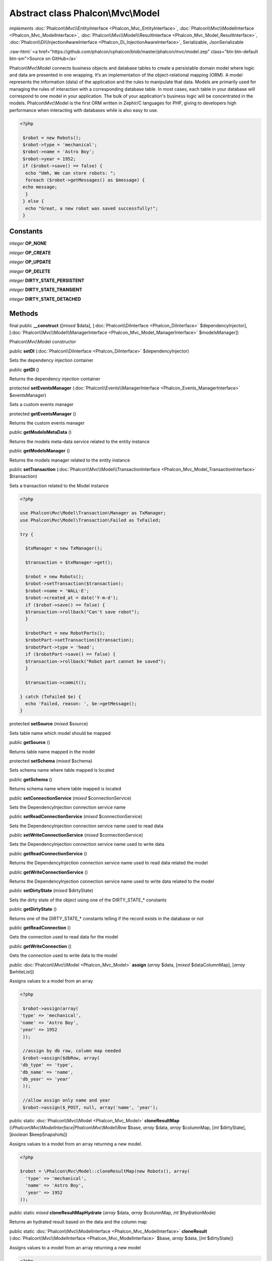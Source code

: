 Abstract class **Phalcon\\Mvc\\Model**
======================================

*implements* :doc:`Phalcon\\Mvc\\EntityInterface <Phalcon_Mvc_EntityInterface>`, :doc:`Phalcon\\Mvc\\ModelInterface <Phalcon_Mvc_ModelInterface>`, :doc:`Phalcon\\Mvc\\Model\\ResultInterface <Phalcon_Mvc_Model_ResultInterface>`, :doc:`Phalcon\\Di\\InjectionAwareInterface <Phalcon_Di_InjectionAwareInterface>`, Serializable, JsonSerializable

.. role:: raw-html(raw)
   :format: html

:raw-html:`<a href="https://github.com/phalcon/cphalcon/blob/master/phalcon/mvc/model.zep" class="btn btn-default btn-sm">Source on GitHub</a>`

Phalcon\\Mvc\\Model connects business objects and database tables to create a persistable domain model where logic and data are presented in one wrapping. It‘s an implementation of the object-relational mapping (ORM).  A model represents the information (data) of the application and the rules to manipulate that data. Models are primarily used for managing the rules of interaction with a corresponding database table. In most cases, each table in your database will correspond to one model in your application. The bulk of your application's business logic will be concentrated in the models.  Phalcon\\Mvc\\Model is the first ORM written in Zephir/C languages for PHP, giving to developers high performance when interacting with databases while is also easy to use.  

.. code-block:: php

    <?php

     $robot = new Robots();
     $robot->type = 'mechanical';
     $robot->name = 'Astro Boy';
     $robot->year = 1952;
     if ($robot->save() == false) {
      echo "Umh, We can store robots: ";
      foreach ($robot->getMessages() as $message) {
     echo message;
      }
     } else {
      echo "Great, a new robot was saved successfully!";
     }



Constants
---------

*integer* **OP_NONE**

*integer* **OP_CREATE**

*integer* **OP_UPDATE**

*integer* **OP_DELETE**

*integer* **DIRTY_STATE_PERSISTENT**

*integer* **DIRTY_STATE_TRANSIENT**

*integer* **DIRTY_STATE_DETACHED**

Methods
-------

final public  **__construct** ([*mixed* $data], [:doc:`Phalcon\\DiInterface <Phalcon_DiInterface>` $dependencyInjector], [:doc:`Phalcon\\Mvc\\Model\\ManagerInterface <Phalcon_Mvc_Model_ManagerInterface>` $modelsManager])

Phalcon\\Mvc\\Model constructor



public  **setDI** (:doc:`Phalcon\\DiInterface <Phalcon_DiInterface>` $dependencyInjector)

Sets the dependency injection container



public  **getDI** ()

Returns the dependency injection container



protected  **setEventsManager** (:doc:`Phalcon\\Events\\ManagerInterface <Phalcon_Events_ManagerInterface>` $eventsManager)

Sets a custom events manager



protected  **getEventsManager** ()

Returns the custom events manager



public  **getModelsMetaData** ()

Returns the models meta-data service related to the entity instance



public  **getModelsManager** ()

Returns the models manager related to the entity instance



public  **setTransaction** (:doc:`Phalcon\\Mvc\\Model\\TransactionInterface <Phalcon_Mvc_Model_TransactionInterface>` $transaction)

Sets a transaction related to the Model instance 

.. code-block:: php

    <?php

    use Phalcon\Mvc\Model\Transaction\Manager as TxManager;
    use Phalcon\Mvc\Model\Transaction\Failed as TxFailed;
    
    try {
    
      $txManager = new TxManager();
    
      $transaction = $txManager->get();
    
      $robot = new Robots();
      $robot->setTransaction($transaction);
      $robot->name = 'WALL·E';
      $robot->created_at = date('Y-m-d');
      if ($robot->save() == false) {
      $transaction->rollback("Can't save robot");
      }
    
      $robotPart = new RobotParts();
      $robotPart->setTransaction($transaction);
      $robotPart->type = 'head';
      if ($robotPart->save() == false) {
      $transaction->rollback("Robot part cannot be saved");
      }
    
      $transaction->commit();
    
    } catch (TxFailed $e) {
      echo 'Failed, reason: ', $e->getMessage();
    }




protected  **setSource** (*mixed* $source)

Sets table name which model should be mapped



public  **getSource** ()

Returns table name mapped in the model



protected  **setSchema** (*mixed* $schema)

Sets schema name where table mapped is located



public  **getSchema** ()

Returns schema name where table mapped is located



public  **setConnectionService** (*mixed* $connectionService)

Sets the DependencyInjection connection service name



public  **setReadConnectionService** (*mixed* $connectionService)

Sets the DependencyInjection connection service name used to read data



public  **setWriteConnectionService** (*mixed* $connectionService)

Sets the DependencyInjection connection service name used to write data



public  **getReadConnectionService** ()

Returns the DependencyInjection connection service name used to read data related the model



public  **getWriteConnectionService** ()

Returns the DependencyInjection connection service name used to write data related to the model



public  **setDirtyState** (*mixed* $dirtyState)

Sets the dirty state of the object using one of the DIRTY_STATE_* constants



public  **getDirtyState** ()

Returns one of the DIRTY_STATE_* constants telling if the record exists in the database or not



public  **getReadConnection** ()

Gets the connection used to read data for the model



public  **getWriteConnection** ()

Gets the connection used to write data to the model



public :doc:`Phalcon\\Mvc\\Model <Phalcon_Mvc_Model>`  **assign** (*array* $data, [*mixed* $dataColumnMap], [*array* $whiteList])

Assigns values to a model from an array 

.. code-block:: php

    <?php

     $robot->assign(array(
    'type' => 'mechanical',
    'name' => 'Astro Boy',
    'year' => 1952
     ));
    
     //assign by db row, column map needed
     $robot->assign($dbRow, array(
    'db_type' => 'type',
    'db_name' => 'name',
    'db_year' => 'year'
     ));
    
     //allow assign only name and year
     $robot->assign($_POST, null, array('name', 'year');




public static :doc:`Phalcon\\Mvc\\Model <Phalcon_Mvc_Model>`  **cloneResultMap** (*\\Phalcon\\Mvc\\ModelInterface|Phalcon\\Mvc\\Model\\Row* $base, *array* $data, *array* $columnMap, [*int* $dirtyState], [*boolean* $keepSnapshots])

Assigns values to a model from an array returning a new model. 

.. code-block:: php

    <?php

    $robot = \Phalcon\Mvc\Model::cloneResultMap(new Robots(), array(
      'type' => 'mechanical',
      'name' => 'Astro Boy',
      'year' => 1952
    ));




public static *mixed*  **cloneResultMapHydrate** (*array* $data, *array* $columnMap, *int* $hydrationMode)

Returns an hydrated result based on the data and the column map



public static :doc:`Phalcon\\Mvc\\ModelInterface <Phalcon_Mvc_ModelInterface>`  **cloneResult** (:doc:`Phalcon\\Mvc\\ModelInterface <Phalcon_Mvc_ModelInterface>` $base, *array* $data, [*int* $dirtyState])

Assigns values to a model from an array returning a new model 

.. code-block:: php

    <?php

    $robot = Phalcon\Mvc\Model::cloneResult(new Robots(), array(
      'type' => 'mechanical',
      'name' => 'Astro Boy',
      'year' => 1952
    ));




public static :doc:`Phalcon\\Mvc\\Model\\ResultsetInterface <Phalcon_Mvc_Model_ResultsetInterface>`  **find** ([*array* $parameters])

Allows to query a set of records that match the specified conditions 

.. code-block:: php

    <?php

     //How many robots are there?
     $robots = Robots::find();
     echo "There are ", count($robots), "\n";
    
     //How many mechanical robots are there?
     $robots = Robots::find("type='mechanical'");
     echo "There are ", count($robots), "\n";
    
     //Get and print virtual robots ordered by name
     $robots = Robots::find(array("type='virtual'", "order" => "name"));
     foreach ($robots as $robot) {
       echo $robot->name, "\n";
     }
    
     //Get first 100 virtual robots ordered by name
     $robots = Robots::find(array("type='virtual'", "order" => "name", "limit" => 100));
     foreach ($robots as $robot) {
       echo $robot->name, "\n";
     }




public static :doc:`Phalcon\\Mvc\\Model <Phalcon_Mvc_Model>`  **findFirst** ([*string|array* $parameters])

Allows to query the first record that match the specified conditions 

.. code-block:: php

    <?php

     //What's the first robot in robots table?
     $robot = Robots::findFirst();
     echo "The robot name is ", $robot->name;
    
     //What's the first mechanical robot in robots table?
     $robot = Robots::findFirst("type='mechanical'");
     echo "The first mechanical robot name is ", $robot->name;
    
     //Get first virtual robot ordered by name
     $robot = Robots::findFirst(array("type='virtual'", "order" => "name"));
     echo "The first virtual robot name is ", $robot->name;




public static  **query** ([:doc:`Phalcon\\DiInterface <Phalcon_DiInterface>` $dependencyInjector])

Create a criteria for a specific model



protected *boolean*  **_exists** (:doc:`Phalcon\\Mvc\\Model\\MetaDataInterface <Phalcon_Mvc_Model_MetaDataInterface>` $metaData, :doc:`Phalcon\\Db\\AdapterInterface <Phalcon_Db_AdapterInterface>` $connection, [*string|array* $table])

Checks if the current record already exists or not



protected static :doc:`Phalcon\\Mvc\\Model\\ResultsetInterface <Phalcon_Mvc_Model_ResultsetInterface>`  **_groupResult** (*mixed* $functionName, *string* $alias, *array* $parameters)

Generate a PHQL SELECT statement for an aggregate



public static *mixed*  **count** ([*array* $parameters])

Allows to count how many records match the specified conditions 

.. code-block:: php

    <?php

     //How many robots are there?
     $number = Robots::count();
     echo "There are ", $number, "\n";
    
     //How many mechanical robots are there?
     $number = Robots::count("type = 'mechanical'");
     echo "There are ", $number, " mechanical robots\n";




public static *mixed*  **sum** ([*array* $parameters])

Allows to calculate a summatory on a column that match the specified conditions 

.. code-block:: php

    <?php

     //How much are all robots?
     $sum = Robots::sum(array('column' => 'price'));
     echo "The total price of robots is ", $sum, "\n";
    
     //How much are mechanical robots?
     $sum = Robots::sum(array("type = 'mechanical'", 'column' => 'price'));
     echo "The total price of mechanical robots is  ", $sum, "\n";




public static *mixed*  **maximum** ([*array* $parameters])

Allows to get the maximum value of a column that match the specified conditions 

.. code-block:: php

    <?php

     //What is the maximum robot id?
     $id = Robots::maximum(array('column' => 'id'));
     echo "The maximum robot id is: ", $id, "\n";
    
     //What is the maximum id of mechanical robots?
     $sum = Robots::maximum(array("type='mechanical'", 'column' => 'id'));
     echo "The maximum robot id of mechanical robots is ", $id, "\n";




public static *mixed*  **minimum** ([*array* $parameters])

Allows to get the minimum value of a column that match the specified conditions 

.. code-block:: php

    <?php

     //What is the minimum robot id?
     $id = Robots::minimum(array('column' => 'id'));
     echo "The minimum robot id is: ", $id;
    
     //What is the minimum id of mechanical robots?
     $sum = Robots::minimum(array("type='mechanical'", 'column' => 'id'));
     echo "The minimum robot id of mechanical robots is ", $id;




public static *double*  **average** ([*array* $parameters])

Allows to calculate the average value on a column matching the specified conditions 

.. code-block:: php

    <?php

     //What's the average price of robots?
     $average = Robots::average(array('column' => 'price'));
     echo "The average price is ", $average, "\n";
    
     //What's the average price of mechanical robots?
     $average = Robots::average(array("type='mechanical'", 'column' => 'price'));
     echo "The average price of mechanical robots is ", $average, "\n";




public  **fireEvent** (*mixed* $eventName)

Fires an event, implicitly calls behaviors and listeners in the events manager are notified



public  **fireEventCancel** (*mixed* $eventName)

Fires an event, implicitly calls behaviors and listeners in the events manager are notified This method stops if one of the callbacks/listeners returns boolean false



protected  **_cancelOperation** ()

Cancel the current operation



public  **appendMessage** (:doc:`Phalcon\\Mvc\\Model\\MessageInterface <Phalcon_Mvc_Model_MessageInterface>` $message)

Appends a customized message on the validation process 

.. code-block:: php

    <?php

     use Phalcon\Mvc\Model;
     use Phalcon\Mvc\Model\Message as Message;
    
     class Robots extends Model
     {
    
       public function beforeSave()
       {
     if ($this->name == 'Peter') {
    	$message = new Message("Sorry, but a robot cannot be named Peter");
    	$this->appendMessage($message);
     }
       }
     }




protected  **validate** (:doc:`Phalcon\\ValidationInterface <Phalcon_ValidationInterface>` $validator)

Executes validators on every validation call 

.. code-block:: php

    <?php

    use Phalcon\Mvc\Model;
    use Phalcon\Validation;
    use Phalcon\Validation\Validator\ExclusionIn;
    
    class Subscriptors extends Model
    {
    
    public function validation()
      {
     		$validator = new Validation();
     		$validator->add('status', new ExclusionIn(array(
    		'domain' => array('A', 'I')
    	)));
    
    	return $this->validate($validator);
    }
    }




public  **validationHasFailed** ()

Check whether validation process has generated any messages 

.. code-block:: php

    <?php

    use Phalcon\Mvc\Model;
    use Phalcon\Mvc\Model\Validator\ExclusionIn as ExclusionIn;
    
    class Subscriptors extends Model
    {
    
    public function validation()
      {
     		$this->validate(new ExclusionIn(array(
    		'field' => 'status',
    		'domain' => array('A', 'I')
    	)));
    	if ($this->validationHasFailed() == true) {
    		return false;
    	}
    }
    }




public  **getMessages** ([*mixed* $filter])

Returns array of validation messages 

.. code-block:: php

    <?php

    $robot = new Robots();
    $robot->type = 'mechanical';
    $robot->name = 'Astro Boy';
    $robot->year = 1952;
    if ($robot->save() == false) {
      	echo "Umh, We can't store robots right now ";
      	foreach ($robot->getMessages() as $message) {
    		echo $message;
    	}
    } else {
      	echo "Great, a new robot was saved successfully!";
    }




final protected  **_checkForeignKeysRestrict** ()

Reads "belongs to" relations and check the virtual foreign keys when inserting or updating records to verify that inserted/updated values are present in the related entity



final protected  **_checkForeignKeysReverseCascade** ()

Reads both "hasMany" and "hasOne" relations and checks the virtual foreign keys (cascade) when deleting records



final protected  **_checkForeignKeysReverseRestrict** ()

Reads both "hasMany" and "hasOne" relations and checks the virtual foreign keys (restrict) when deleting records



protected  **_preSave** (:doc:`Phalcon\\Mvc\\Model\\MetaDataInterface <Phalcon_Mvc_Model_MetaDataInterface>` $metaData, *mixed* $exists, *mixed* $identityField)

Executes internal hooks before save a record



protected  **_postSave** (*mixed* $success, *mixed* $exists)

Executes internal events after save a record



protected *boolean*  **_doLowInsert** (:doc:`Phalcon\\Mvc\\Model\\MetaDataInterface <Phalcon_Mvc_Model_MetaDataInterface>` $metaData, :doc:`Phalcon\\Db\\AdapterInterface <Phalcon_Db_AdapterInterface>` $connection, *string|array* $table, *boolean|string* $identityField)

Sends a pre-build INSERT SQL statement to the relational database system



protected *boolean*  **_doLowUpdate** (:doc:`Phalcon\\Mvc\\Model\\MetaDataInterface <Phalcon_Mvc_Model_MetaDataInterface>` $metaData, :doc:`Phalcon\\Db\\AdapterInterface <Phalcon_Db_AdapterInterface>` $connection, *string|array* $table)

Sends a pre-build UPDATE SQL statement to the relational database system



protected *boolean*  **_preSaveRelatedRecords** (:doc:`Phalcon\\Db\\AdapterInterface <Phalcon_Db_AdapterInterface>` $connection, *\\Phalcon\\Mvc\\ModelInterface[]* $related)

Saves related records that must be stored prior to save the master record



protected *boolean*  **_postSaveRelatedRecords** (:doc:`Phalcon\\Db\\AdapterInterface <Phalcon_Db_AdapterInterface>` $connection, *Phalcon\\Mvc\\ModelInterface[]* $related)

Save the related records assigned in the has-one/has-many relations



public *boolean*  **save** ([*array* $data], [*array* $whiteList])

Inserts or updates a model instance. Returning true on success or false otherwise. 

.. code-block:: php

    <?php

    //Creating a new robot
    $robot = new Robots();
    $robot->type = 'mechanical';
    $robot->name = 'Astro Boy';
    $robot->year = 1952;
    $robot->save();
    
    //Updating a robot name
    $robot = Robots::findFirst("id=100");
    $robot->name = "Biomass";
    $robot->save();




public  **create** ([*mixed* $data], [*mixed* $whiteList])

Inserts a model instance. If the instance already exists in the persistance it will throw an exception Returning true on success or false otherwise. 

.. code-block:: php

    <?php

    //Creating a new robot
    $robot = new Robots();
    $robot->type = 'mechanical';
    $robot->name = 'Astro Boy';
    $robot->year = 1952;
    $robot->create();
    
      //Passing an array to create
      $robot = new Robots();
      $robot->create(array(
      'type' => 'mechanical',
      'name' => 'Astroy Boy',
      'year' => 1952
      ));




public  **update** ([*mixed* $data], [*mixed* $whiteList])

Updates a model instance. If the instance doesn't exist in the persistance it will throw an exception Returning true on success or false otherwise. 

.. code-block:: php

    <?php

    //Updating a robot name
    $robot = Robots::findFirst("id=100");
    $robot->name = "Biomass";
    $robot->update();




public  **delete** ()

Deletes a model instance. Returning true on success or false otherwise. 

.. code-block:: php

    <?php

    $robot = Robots::findFirst("id=100");
    $robot->delete();
    
    foreach (Robots::find("type = 'mechanical'") as $robot) {
       $robot->delete();
    }




public  **getOperationMade** ()

Returns the type of the latest operation performed by the ORM Returns one of the OP_* class constants



public  **refresh** ()

Refreshes the model attributes re-querying the record from the database



public  **skipOperation** (*mixed* $skip)

Skips the current operation forcing a success state



public  **readAttribute** (*mixed* $attribute)

Reads an attribute value by its name 

.. code-block:: php

    <?php

     echo $robot->readAttribute('name');




public  **writeAttribute** (*mixed* $attribute, *mixed* $value)

Writes an attribute value by its name 

.. code-block:: php

    <?php

     	$robot->writeAttribute('name', 'Rosey');




protected  **skipAttributes** (*array* $attributes)

Sets a list of attributes that must be skipped from the generated INSERT/UPDATE statement 

.. code-block:: php

    <?php

    <?php
    
    class Robots extends \Phalcon\Mvc\Model
    {
    
       public function initialize()
       {
       $this->skipAttributes(array('price'));
       }
    }




protected  **skipAttributesOnCreate** (*array* $attributes)

Sets a list of attributes that must be skipped from the generated INSERT statement 

.. code-block:: php

    <?php

    <?php
    
    class Robots extends \Phalcon\Mvc\Model
    {
    
       public function initialize()
       {
       $this->skipAttributesOnCreate(array('created_at'));
       }
    }




protected  **skipAttributesOnUpdate** (*array* $attributes)

Sets a list of attributes that must be skipped from the generated UPDATE statement 

.. code-block:: php

    <?php

    <?php
    
    class Robots extends \Phalcon\Mvc\Model
    {
    
       public function initialize()
       {
       $this->skipAttributesOnUpdate(array('modified_in'));
       }
    }




protected  **allowEmptyStringValues** (*array* $attributes)

Sets a list of attributes that must be skipped from the generated UPDATE statement 

.. code-block:: php

    <?php

    <?php
    
    class Robots extends \Phalcon\Mvc\Model
    {
    
       public function initialize()
       {
       $this->allowEmptyStringValues(array('name'));
       }
    }




protected  **hasOne** (*mixed* $fields, *mixed* $referenceModel, *mixed* $referencedFields, [*mixed* $options])

Setup a 1-1 relation between two models 

.. code-block:: php

    <?php

    <?php
    
    class Robots extends \Phalcon\Mvc\Model
    {
    
       public function initialize()
       {
       $this->hasOne('id', 'RobotsDescription', 'robots_id');
       }
    }




protected  **belongsTo** (*mixed* $fields, *mixed* $referenceModel, *mixed* $referencedFields, [*mixed* $options])

Setup a relation reverse 1-1  between two models 

.. code-block:: php

    <?php

    <?php
    
    class RobotsParts extends \Phalcon\Mvc\Model
    {
    
       public function initialize()
       {
       $this->belongsTo('robots_id', 'Robots', 'id');
       }
    
    }




protected  **hasMany** (*mixed* $fields, *mixed* $referenceModel, *mixed* $referencedFields, [*mixed* $options])

Setup a relation 1-n between two models 

.. code-block:: php

    <?php

    <?php
    
    class Robots extends \Phalcon\Mvc\Model
    {
    
       public function initialize()
       {
       $this->hasMany('id', 'RobotsParts', 'robots_id');
       }
    }




protected :doc:`Phalcon\\Mvc\\Model\\Relation <Phalcon_Mvc_Model_Relation>`  **hasManyToMany** (*string|array* $fields, *string* $intermediateModel, *string|array* $intermediateFields, *string|array* $intermediateReferencedFields, *mixed* $referenceModel, *string|array* $referencedFields, [*array* $options])

Setup a relation n-n between two models through an intermediate relation 

.. code-block:: php

    <?php

    <?php
    
    class Robots extends \Phalcon\Mvc\Model
    {
    
       public function initialize()
       {
       //Setup a many-to-many relation to Parts through RobotsParts
       $this->hasManyToMany(
    		'id',
    		'RobotsParts',
    		'robots_id',
    		'parts_id',
    		'Parts',
    		'id'
    	);
       }
    }




public  **addBehavior** (:doc:`Phalcon\\Mvc\\Model\\BehaviorInterface <Phalcon_Mvc_Model_BehaviorInterface>` $behavior)

Setups a behavior in a model 

.. code-block:: php

    <?php

    <?php
    
    use Phalcon\Mvc\Model;
    use Phalcon\Mvc\Model\Behavior\Timestampable;
    
    class Robots extends Model
    {
    
       public function initialize()
       {
    	$this->addBehavior(new Timestampable(array(
    		'onCreate' => array(
    			'field' => 'created_at',
    			'format' => 'Y-m-d'
    		)
    	)));
       }
    }




protected  **keepSnapshots** (*mixed* $keepSnapshot)

Sets if the model must keep the original record snapshot in memory 

.. code-block:: php

    <?php

    <?php
    use Phalcon\Mvc\Model;
    
    class Robots extends Model
    {
    
       public function initialize()
       {
    	$this->keepSnapshots(true);
       }
    }




public  **setSnapshotData** (*array* $data, [*array* $columnMap])

Sets the record's snapshot data. This method is used internally to set snapshot data when the model was set up to keep snapshot data



public  **hasSnapshotData** ()

Checks if the object has internal snapshot data



public  **getSnapshotData** ()

Returns the internal snapshot data



public  **hasChanged** ([*string|array* $fieldName])

Check if a specific attribute has changed This only works if the model is keeping data snapshots



public  **getChangedFields** ()

Returns a list of changed values



protected  **useDynamicUpdate** (*mixed* $dynamicUpdate)

Sets if a model must use dynamic update instead of the all-field update 

.. code-block:: php

    <?php

    <?php
    use Phalcon\Mvc\Model;
    
    class Robots extends Model
    {
    
       public function initialize()
       {
    	$this->useDynamicUpdate(true);
       }
    }




public :doc:`Phalcon\\Mvc\\Model\\ResultsetInterface <Phalcon_Mvc_Model_ResultsetInterface>`  **getRelated** (*string* $alias, [*array* $arguments])

Returns related records based on defined relations



protected *mixed*  **_getRelatedRecords** (*string* $modelName, *string* $method, *array* $arguments)

Returns related records defined relations depending on the method name



final protected static :doc:`Phalcon\\Mvc\\ModelInterface <Phalcon_Mvc_ModelInterface>` []|:doc:`Phalcon\\Mvc\\ModelInterface <Phalcon_Mvc_ModelInterface>` |boolean **_invokeFinder** (*string* $method, *array* $arguments)

Try to check if the query must invoke a finder



public *mixed*  **__call** (*string* $method, *array* $arguments)

Handles method calls when a method is not implemented



public static *mixed*  **__callStatic** (*string* $method, *array* $arguments)

Handles method calls when a static method is not implemented



public  **__set** (*string* $property, *mixed* $value)

Magic method to assign values to the the model



public :doc:`Phalcon\\Mvc\\Model\\Resultset <Phalcon_Mvc_Model_Resultset>` |Phalcon\Mvc\Model **__get** (*string* $property)

Magic method to get related records using the relation alias as a property



public  **__isset** (*mixed* $property)

Magic method to check if a property is a valid relation



public  **serialize** ()

Serializes the object ignoring connections, services, related objects or static properties



public  **unserialize** (*mixed* $data)

Unserializes the object from a serialized string



public  **dump** ()

Returns a simple representation of the object that can be used with var_dump 

.. code-block:: php

    <?php

     var_dump($robot->dump());




public *array*  **toArray** ([*array* $columns])

Returns the instance as an array representation 

.. code-block:: php

    <?php

     print_r($robot->toArray());




public *array*  **jsonSerialize** ()

Serializes the object for json_encode 

.. code-block:: php

    <?php

     echo json_encode($robot);




public static  **setup** (*array* $options)

Enables/disables options in the ORM



public  **reset** ()

Reset a model instance data



